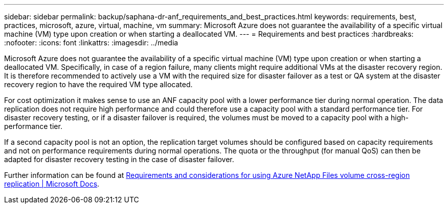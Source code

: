 ---
sidebar: sidebar
permalink: backup/saphana-dr-anf_requirements_and_best_practices.html
keywords: requirements, best, practices, microsoft, azure, virtual, machine, vm
summary: Microsoft Azure does not guarantee the availability of a specific virtual machine (VM) type upon creation or when starting a deallocated VM.
---
= Requirements and best practices
:hardbreaks:
:nofooter:
:icons: font
:linkattrs:
:imagesdir: ../media

//
// This file was created with NDAC Version 2.0 (August 17, 2020)
//
// 2021-05-24 12:07:40.333494
//

[.lead]
Microsoft Azure does not guarantee the availability of a specific virtual machine (VM) type upon creation or when starting a deallocated VM. Specifically, in case of a region failure, many clients might require additional VMs at the disaster recovery region. It is therefore recommended to actively use a VM with the required size for disaster failover as a test or QA system at the disaster recovery region to have the required VM type allocated.

For cost optimization it makes sense to use an ANF capacity pool with a lower performance tier during normal operation. The data replication does not require high performance and could therefore use a capacity pool with a standard performance tier. For disaster recovery testing, or if a disaster failover is required, the volumes must be moved to a capacity pool with a high-performance tier.

If a second capacity pool is not an option, the replication target volumes should be configured based on capacity requirements and not on performance requirements during normal operations. The quota or the throughput (for manual QoS) can then be adapted for disaster recovery testing in the case of disaster failover.

Further information can be found at https://docs.microsoft.com/en-us/azure/azure-netapp-files/cross-region-replication-requirements-considerations[Requirements and considerations for using Azure NetApp Files volume cross-region replication | Microsoft Docs^].

